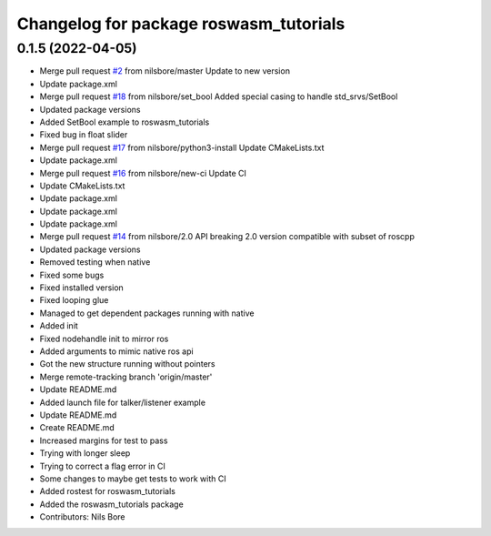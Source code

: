 ^^^^^^^^^^^^^^^^^^^^^^^^^^^^^^^^^^^^^^^
Changelog for package roswasm_tutorials
^^^^^^^^^^^^^^^^^^^^^^^^^^^^^^^^^^^^^^^

0.1.5 (2022-04-05)
------------------
* Merge pull request `#2 <https://github.com/nilsbore/roswasm_suite/issues/2>`_ from nilsbore/master
  Update to new version
* Update package.xml
* Merge pull request `#18 <https://github.com/nilsbore/roswasm_suite/issues/18>`_ from nilsbore/set_bool
  Added special casing to handle std_srvs/SetBool
* Updated package versions
* Added SetBool example to roswasm_tutorials
* Fixed bug in float slider
* Merge pull request `#17 <https://github.com/nilsbore/roswasm_suite/issues/17>`_ from nilsbore/python3-install
  Update CMakeLists.txt
* Update package.xml
* Merge pull request `#16 <https://github.com/nilsbore/roswasm_suite/issues/16>`_ from nilsbore/new-ci
  Update CI
* Update CMakeLists.txt
* Update package.xml
* Update package.xml
* Update package.xml
* Merge pull request `#14 <https://github.com/nilsbore/roswasm_suite/issues/14>`_ from nilsbore/2.0
  API breaking 2.0 version compatible with subset of roscpp
* Updated package versions
* Removed testing when native
* Fixed some bugs
* Fixed installed version
* Fixed looping glue
* Managed to get dependent packages running with native
* Added init
* Fixed nodehandle init to mirror ros
* Added arguments to mimic native ros api
* Got the new structure running without pointers
* Merge remote-tracking branch 'origin/master'
* Update README.md
* Added launch file for talker/listener example
* Update README.md
* Create README.md
* Increased margins for test to pass
* Trying with longer sleep
* Trying to correct a flag error in CI
* Some changes to maybe get tests to work with CI
* Added rostest for roswasm_tutorials
* Added the roswasm_tutorials package
* Contributors: Nils Bore
